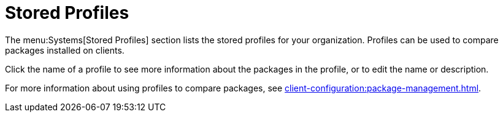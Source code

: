[[ref-systems-profiles]]
= Stored Profiles

The menu:Systems[Stored Profiles] section lists the stored profiles for your organization.
Profiles can be used to compare packages installed on clients.

Click the name of a profile to see more information about the packages in the profile, or to edit the name or description.

For more information about using profiles to compare packages, see xref:client-configuration:package-management.adoc[].
